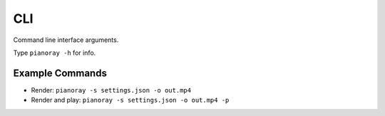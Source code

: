 CLI
===

Command line interface arguments.

Type ``pianoray -h`` for info.

Example Commands
----------------

- Render: ``pianoray -s settings.json -o out.mp4``
- Render and play: ``pianoray -s settings.json -o out.mp4 -p``
